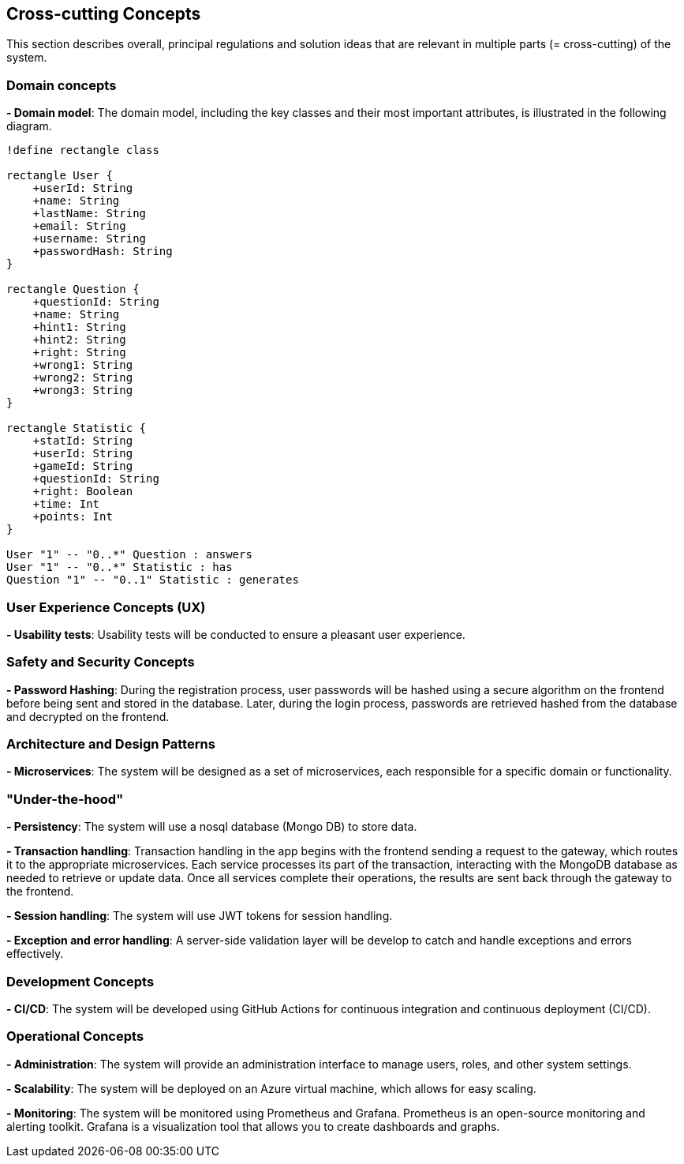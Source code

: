 [[section-concepts]]

== Cross-cutting Concepts
This section describes overall, principal regulations and solution ideas that are relevant in multiple parts (= cross-cutting) of the system.

=== Domain concepts
**- Domain model**: The domain model, including the key classes and their most important attributes, is illustrated in the following diagram.

[plantuml, "domain_model", svg]
----
!define rectangle class

rectangle User {
    +userId: String
    +name: String
    +lastName: String
    +email: String
    +username: String
    +passwordHash: String
}

rectangle Question {
    +questionId: String
    +name: String
    +hint1: String
    +hint2: String
    +right: String
    +wrong1: String
    +wrong2: String
    +wrong3: String
}

rectangle Statistic {
    +statId: String
    +userId: String
    +gameId: String
    +questionId: String
    +right: Boolean
    +time: Int
    +points: Int
}

User "1" -- "0..*" Question : answers
User "1" -- "0..*" Statistic : has
Question "1" -- "0..1" Statistic : generates
----

=== User Experience Concepts (UX)

**- Usability tests**: Usability tests will be conducted to ensure a pleasant user experience.

=== Safety and Security Concepts

**- Password Hashing**: During the registration process, user passwords will be hashed using a secure algorithm on the frontend before being sent and stored in the database.
Later, during the login process, passwords are retrieved hashed from the database and decrypted on the frontend.

=== Architecture and Design Patterns

**- Microservices**: The system will be designed as a set of microservices, each responsible for a specific domain or functionality.

=== "Under-the-hood"

**- Persistency**: The system will use a nosql database (Mongo DB) to store data.

**- Transaction handling**: Transaction handling in the app begins with the frontend sending a request to the gateway, which routes it to the appropriate microservices. Each service processes its part of the transaction, interacting with the MongoDB database as needed to retrieve or update data. Once all services complete their operations, the results are sent back through the gateway to the frontend.

**- Session handling**: The system will use JWT tokens for session handling.

**- Exception and error handling**: A server-side validation layer will be develop to catch and handle exceptions and errors effectively.


=== Development Concepts

**- CI/CD**: The system will be developed using GitHub Actions for continuous integration and continuous deployment (CI/CD).

=== Operational Concepts
**- Administration**: The system will provide an administration interface to manage users, roles, and other system settings.

**- Scalability**: The system will be deployed on an Azure virtual machine, which allows for easy scaling.

**- Monitoring**: The system will be monitored using Prometheus and Grafana. Prometheus is an open-source monitoring and alerting toolkit. Grafana is a visualization tool that allows you to create dashboards and graphs.

